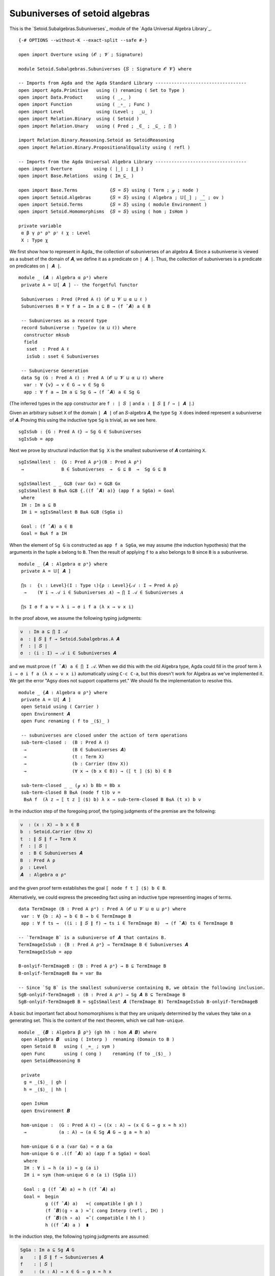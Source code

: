 .. FILE      : Setoid/Subalgebras/Subuniverses.lagda.rst
.. AUTHOR    : William DeMeo
.. DATE      : 11 Jul 2021
.. UPDATED   : 18 Jun 2022

.. highlight:: agda
.. role:: code

.. _subuniverses-of-setoid-algebras:

Subuniverses of setoid algebras
~~~~~~~~~~~~~~~~~~~~~~~~~~~~~~~

This is the `Setoid.Subalgebras.Subuniverses`_ module of the `Agda Universal Algebra Library`_.

::

  {-# OPTIONS --without-K --exact-split --safe #-}

  open import Overture using (𝓞 ; 𝓥 ; Signature)

  module Setoid.Subalgebras.Subuniverses {𝑆 : Signature 𝓞 𝓥} where

  -- Imports from Agda and the Agda Standard Library ----------------------------------
  open import Agda.Primitive   using () renaming ( Set to Type )
  open import Data.Product     using ( _,_ )
  open import Function         using ( _∘_ ; Func )
  open import Level            using (Level ;  _⊔_ )
  open import Relation.Binary  using ( Setoid )
  open import Relation.Unary   using ( Pred ; _∈_ ; _⊆_ ; ⋂ )

  import Relation.Binary.Reasoning.Setoid as SetoidReasoning
  open import Relation.Binary.PropositionalEquality using ( refl )

  -- Imports from the Agda Universal Algebra Library ----------------------------------
  open import Overture        using ( ∣_∣ ; ∥_∥ )
  open import Base.Relations  using ( Im_⊆_ )

  open import Base.Terms            {𝑆 = 𝑆} using ( Term ; ℊ ; node )
  open import Setoid.Algebras       {𝑆 = 𝑆} using ( Algebra ; 𝕌[_] ; _̂_ ; ov )
  open import Setoid.Terms          {𝑆 = 𝑆} using ( module Environment )
  open import Setoid.Homomorphisms  {𝑆 = 𝑆} using ( hom ; IsHom )

  private variable
   α β γ ρᵃ ρᵇ ρᶜ ℓ χ : Level
   X : Type χ


We first show how to represent in Agda_ the collection of subuniverses of an
algebra ``𝑨``. Since a subuniverse is viewed as a subset of the domain of
``𝑨``, we define it as a predicate on ``∣ 𝑨 ∣``. Thus, the collection of
subuniverses is a predicate on predicates on ``∣ 𝑨 ∣``.

::

  module _ (𝑨 : Algebra α ρᵃ) where
   private A = 𝕌[ 𝑨 ] -- the forgetful functor

   Subuniverses : Pred (Pred A ℓ) (𝓞 ⊔ 𝓥 ⊔ α ⊔ ℓ )
   Subuniverses B = ∀ f a → Im a ⊆ B → (f ̂ 𝑨) a ∈ B

   -- Subuniverses as a record type
   record Subuniverse : Type(ov (α ⊔ ℓ)) where
    constructor mksub
    field
     sset  : Pred A ℓ
     isSub : sset ∈ Subuniverses

   -- Subuniverse Generation
   data Sg (G : Pred A ℓ) : Pred A (𝓞 ⊔ 𝓥 ⊔ α ⊔ ℓ) where
    var : ∀ {v} → v ∈ G → v ∈ Sg G
    app : ∀ f a → Im a ⊆ Sg G → (f ̂ 𝑨) a ∈ Sg G

(The inferred types in the ``app`` constructor are ``f : ∣ 𝑆 ∣`` and
``a : ∥ 𝑆 ∥ 𝑓 → ∣ 𝑨 ∣``.)

Given an arbitrary subset ``X`` of the domain ``∣ 𝑨 ∣`` of an ``𝑆``-algebra ``𝑨``,
the type ``Sg X`` does indeed represent a subuniverse of ``𝑨``. Proving this using
the inductive type ``Sg`` is trivial, as we see here.

::

   sgIsSub : {G : Pred A ℓ} → Sg G ∈ Subuniverses
   sgIsSub = app

Next we prove by structural induction that ``Sg X`` is the smallest subuniverse
of ``𝑨`` containing ``X``.

::

   sgIsSmallest :  {G : Pred A ρᵃ}(B : Pred A ρᵇ)
    →              B ∈ Subuniverses  →  G ⊆ B  →  Sg G ⊆ B

   sgIsSmallest _ _ G⊆B (var Gx) = G⊆B Gx
   sgIsSmallest B B≤A G⊆B {.((f ̂ 𝑨) a)} (app f a SgGa) = Goal
    where
    IH : Im a ⊆ B
    IH i = sgIsSmallest B B≤A G⊆B (SgGa i)

    Goal : (f ̂ 𝑨) a ∈ B
    Goal = B≤A f a IH

When the element of ``Sg G`` is constructed as ``app f a SgGa``, we may assume
(the induction hypothesis) that the arguments in the tuple ``a`` belong to ``B``.
Then the result of applying ``f`` to ``a`` also belongs to ``B`` since ``B`` is
a subuniverse.

::

  module _ {𝑨 : Algebra α ρᵃ} where
   private A = 𝕌[ 𝑨 ]

   ⋂s :  {ι : Level}(I : Type ι){ρ : Level}{𝒜 : I → Pred A ρ}
    →    (∀ i → 𝒜 i ∈ Subuniverses 𝑨) → ⋂ I 𝒜 ∈ Subuniverses 𝑨

   ⋂s I σ f a ν = λ i → σ i f a (λ x → ν x i)


In the proof above, we assume the following typing judgments:

.. code:: agda

   ν  : Im a ⊆ ⋂ I 𝒜
   a  : ∥ 𝑆 ∥ f → Setoid.Subalgebras.A 𝑨
   f  : ∣ 𝑆 ∣
   σ  : (i : I) → 𝒜 i ∈ Subuniverses 𝑨

and we must prove ``(f ̂ 𝑨) a ∈ ⋂ I 𝒜``. When we did this with the old Algebra
type, Agda could fill in the proof term ``λ i → σ i f a (λ x → ν x i)``
automatically using ``C-c C-a``, but this doesn't work for Algebra as we've
implemented it. We get the error "Agsy does not support copatterns yet."
We should fix the implementation to resolve this.

::

  module _ {𝑨 : Algebra α ρᵃ} where
   private A = 𝕌[ 𝑨 ]
   open Setoid using ( Carrier )
   open Environment 𝑨
   open Func renaming ( f to _⟨$⟩_ )

   -- subuniverses are closed under the action of term operations
   sub-term-closed :  (B : Pred A ℓ)
    →                 (B ∈ Subuniverses 𝑨)
    →                 (t : Term X)
    →                 (b : Carrier (Env X))
    →                 (∀ x → (b x ∈ B)) → (⟦ t ⟧ ⟨$⟩ b) ∈ B

   sub-term-closed _ _ (ℊ x) b Bb = Bb x
   sub-term-closed B B≤A (node f t)b ν =
    B≤A f  (λ z → ⟦ t z ⟧ ⟨$⟩ b) λ x → sub-term-closed B B≤A (t x) b ν

In the induction step of the foregoing proof, the typing judgments of
the premise are the following:

.. code:: agda

   ν  : (x : X) → b x ∈ B
   b  : Setoid.Carrier (Env X)
   t  : ∥ 𝑆 ∥ f → Term X
   f  : ∣ 𝑆 ∣
   σ  : B ∈ Subuniverses 𝑨
   B  : Pred A ρ
   ρ  : Level
   𝑨  : Algebra α ρᵃ

and the given proof term establishes the goal ``⟦ node f t ⟧ ⟨$⟩ b ∈ B``.

Alternatively, we could express the preceeding fact using an inductive type
representing images of terms.

::

   data TermImage (B : Pred A ρᵃ) : Pred A (𝓞 ⊔ 𝓥 ⊔ α ⊔ ρᵃ) where
    var : ∀ {b : A} → b ∈ B → b ∈ TermImage B
    app : ∀ f ts →  ((i : ∥ 𝑆 ∥ f) → ts i ∈ TermImage B)  → (f ̂ 𝑨) ts ∈ TermImage B

   -- `TermImage B` is a subuniverse of 𝑨 that contains B.
   TermImageIsSub : {B : Pred A ρᵃ} → TermImage B ∈ Subuniverses 𝑨
   TermImageIsSub = app

   B-onlyif-TermImageB : {B : Pred A ρᵃ} → B ⊆ TermImage B
   B-onlyif-TermImageB Ba = var Ba

   -- Since `Sg B` is the smallest subuniverse containing B, we obtain the following inclusion.
   SgB-onlyif-TermImageB : (B : Pred A ρᵃ) → Sg 𝑨 B ⊆ TermImage B
   SgB-onlyif-TermImageB B = sgIsSmallest 𝑨 (TermImage B) TermImageIsSub B-onlyif-TermImageB


A basic but important fact about homomorphisms is that they are uniquely
determined by the values they take on a generating set. This is the
content of the next theorem, which we call ``hom-unique``.

::

   module _ {𝑩 : Algebra β ρᵇ} (gh hh : hom 𝑨 𝑩) where
    open Algebra 𝑩  using ( Interp )  renaming (Domain to B )
    open Setoid B   using ( _≈_ ; sym )
    open Func       using ( cong )    renaming (f to _⟨$⟩_ )
    open SetoidReasoning B

    private
     g = _⟨$⟩_ ∣ gh ∣
     h = _⟨$⟩_ ∣ hh ∣

    open IsHom
    open Environment 𝑩

    hom-unique :  (G : Pred A ℓ) → ((x : A) → (x ∈ G → g x ≈ h x))
     →            (a : A) → (a ∈ Sg 𝑨 G → g a ≈ h a)

    hom-unique G σ a (var Ga) = σ a Ga
    hom-unique G σ .((f ̂ 𝑨) a) (app f a SgGa) = Goal
     where
     IH : ∀ i → h (a i) ≈ g (a i)
     IH i = sym (hom-unique G σ (a i) (SgGa i))

     Goal : g ((f ̂ 𝑨) a) ≈ h ((f ̂ 𝑨) a)
     Goal =  begin
             g ((f ̂ 𝑨) a)   ≈⟨ compatible ∥ gh ∥ ⟩
             (f ̂ 𝑩)(g ∘ a ) ≈˘⟨ cong Interp (refl , IH) ⟩
             (f ̂ 𝑩)(h ∘ a)  ≈˘⟨ compatible ∥ hh ∥ ⟩
             h ((f ̂ 𝑨) a )  ∎

In the induction step, the following typing judgments are assumed:

.. code:: agda

   SgGa : Im a ⊆ Sg 𝑨 G
   a    : ∥ 𝑆 ∥ f → Subuniverses 𝑨
   f    : ∣ 𝑆 ∣
   σ    : (x : A) → x ∈ G → g x ≈ h x
   G    : Pred A ℓ
   hh   : hom 𝑨 𝑩
   gh   : hom 𝑨 𝑩

and, under these assumptions, we proved ``g ((f ̂ 𝑨) a) ≈ h ((f ̂ 𝑨) a)``.
